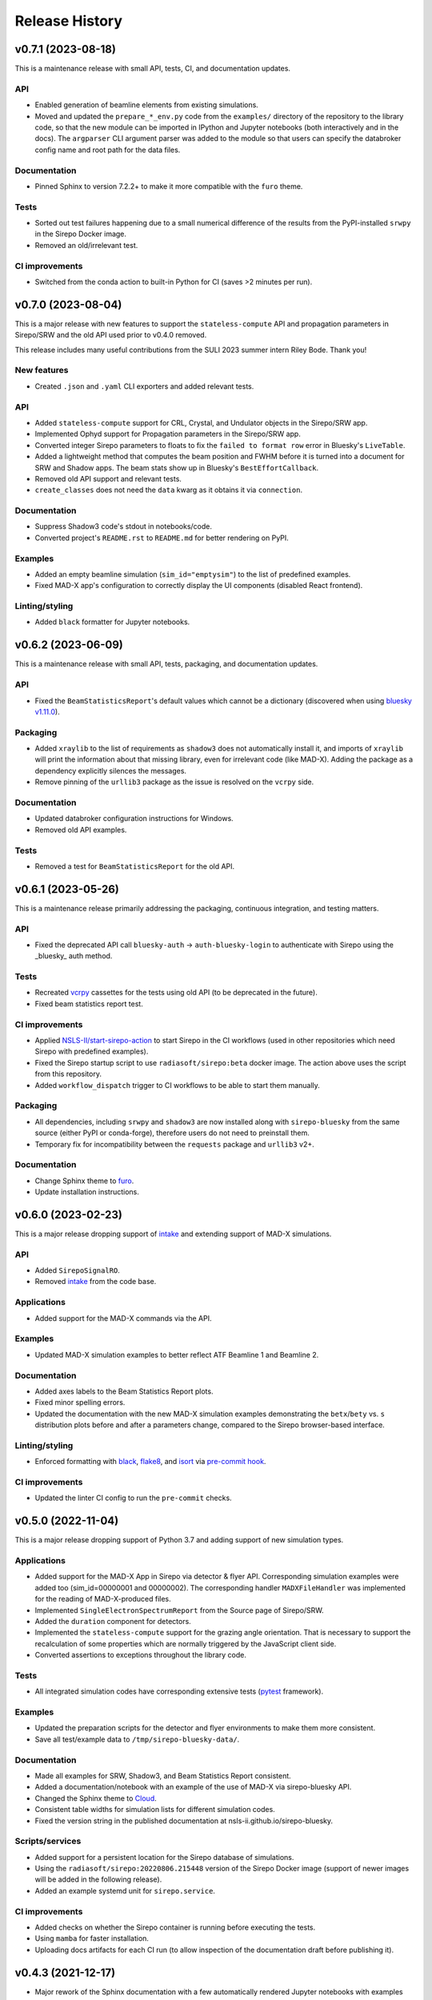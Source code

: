 ===============
Release History
===============

v0.7.1 (2023-08-18)
-------------------

This is a maintenance release with small API, tests, CI, and documentation updates.

API
...

- Enabled generation of beamline elements from existing simulations.
- Moved and updated the ``prepare_*_env.py`` code from the ``examples/``
  directory of the repository to the library code, so that the new module can be
  imported in IPython and Jupyter notebooks (both interactively and in the docs).
  The ``argparser`` CLI argument parser was added to the module so that users can
  specify the databroker config name and root path for the data files.

Documentation
.............

- Pinned Sphinx to version 7.2.2+ to make it more compatible with the ``furo``
  theme.

Tests
.....

- Sorted out test failures happening due to a small numerical difference of the
  results from the PyPI-installed ``srwpy`` in the Sirepo Docker image.
- Removed an old/irrelevant test.

CI improvements
...............

- Switched from the conda action to built-in Python for CI (saves >2 minutes per
  run).


v0.7.0 (2023-08-04)
-------------------

This is a major release with new features to support the ``stateless-compute``
API and propagation parameters in Sirepo/SRW and the old API used prior to
v0.4.0 removed.

This release includes many useful contributions from the SULI 2023 summer intern
Riley Bode. Thank you!

New features
............
- Created ``.json`` and ``.yaml`` CLI exporters and added relevant tests.

API
...
- Added ``stateless-compute`` support for CRL, Crystal, and Undulator objects in
  the Sirepo/SRW app.
- Implemented Ophyd support for Propagation parameters in the Sirepo/SRW app.
- Converted integer Sirepo parameters to floats to fix the ``failed to format
  row`` error in Bluesky's ``LiveTable``.
- Added a lightweight method that computes the beam position and FWHM before it
  is turned into a document for SRW and Shadow apps. The beam stats show up in
  Bluesky's ``BestEffortCallback``.
- Removed old API support and relevant tests.
- ``create_classes`` does not need the ``data`` kwarg as it obtains it via
  ``connection``.

Documentation
.............
- Suppress Shadow3 code's stdout in notebooks/code.
- Converted project's ``README.rst`` to ``README.md`` for better rendering on PyPI.

Examples
........
- Added an empty beamline simulation (``sim_id="emptysim"``) to the list of
  predefined examples.
- Fixed MAD-X app's configuration to correctly display the UI components
  (disabled React frontend).

Linting/styling
................
- Added ``black`` formatter for Jupyter notebooks.


v0.6.2 (2023-06-09)
-------------------
This is a maintenance release with small API, tests, packaging, and documentation updates.

API
...
- Fixed the ``BeamStatisticsReport``'s default values which cannot be a
  dictionary (discovered when using `bluesky v1.11.0
  <https://github.com/bluesky/bluesky/releases/tag/v1.11.0>`_).

Packaging
.........
- Added ``xraylib`` to the list of requirements as ``shadow3`` does not
  automatically install it, and imports of ``xraylib`` will print the
  information about that missing library, even for irrelevant code (like
  MAD-X). Adding the package as a dependency explicitly silences the messages.

- Remove pinning of the ``urllib3`` package as the issue is resolved on the
  ``vcrpy`` side.

Documentation
.............
- Updated databroker configuration instructions for Windows.
- Removed old API examples.

Tests
.....
- Removed a test for ``BeamStatisticsReport`` for the old API.


v0.6.1 (2023-05-26)
-------------------
This is a maintenance release primarily addressing the packaging, continuous
integration, and testing matters.

API
...
- Fixed the deprecated API call ``bluesky-auth`` -> ``auth-bluesky-login`` to
  authenticate with Sirepo using the _bluesky_ auth method.

Tests
.....
- Recreated `vcrpy <https://vcrpy.readthedocs.io/en/latest/>`_ cassettes for
  the tests using old API (to be deprecated in the future).
- Fixed beam statistics report test.

CI improvements
...............
- Applied `NSLS-II/start-sirepo-action
  <https://github.com/NSLS-II/start-sirepo-action>`_ to start Sirepo in the CI
  workflows (used in other repositories which need Sirepo with predefined
  examples).
- Fixed the Sirepo startup script to use ``radiasoft/sirepo:beta`` docker
  image. The action above uses the script from this repository.
- Added ``workflow_dispatch`` trigger to CI workflows to be able to start them
  manually.

Packaging
.........
- All dependencies, including ``srwpy`` and ``shadow3`` are now installed along
  with ``sirepo-bluesky`` from the same source (either PyPI or conda-forge),
  therefore users do not need to preinstall them.
- Temporary fix for incompatibility between the ``requests`` package and
  ``urllib3`` v2+.

Documentation
.............
- Change Sphinx theme to `furo <https://pradyunsg.me/furo/>`_.
- Update installation instructions.


v0.6.0 (2023-02-23)
-------------------
This is a major release dropping support of `intake
<https://intake.readthedocs.io/en/latest/>`_ and extending support of MAD-X
simulations.

API
...
- Added ``SirepoSignalRO``.
- Removed `intake <https://intake.readthedocs.io/en/latest/>`_ from the code
  base.

Applications
............
- Added support for the MAD-X commands via the API.

Examples
........
- Updated MAD-X simulation examples to better reflect ATF Beamline 1 and
  Beamline 2.

Documentation
.............
- Added axes labels to the Beam Statistics Report plots.
- Fixed minor spelling errors.
- Updated the documentation with the new MAD-X simulation examples
  demonstrating the ``betx``/``bety`` vs. ``s`` distribution plots before and
  after a parameters change, compared to the Sirepo browser-based interface.

Linting/styling
................
- Enforced formatting with `black <https://black.readthedocs.io/en/stable/>`_,
  `flake8 <https://flake8.pycqa.org/en/latest/>`_, and `isort
  <https://pycqa.github.io/isort/>`_ via `pre-commit hook
  <https://pre-commit.com/>`_.

CI improvements
...............
- Updated the linter CI config to run the ``pre-commit`` checks.


v0.5.0 (2022-11-04)
-------------------
This is a major release dropping support of Python 3.7 and adding support of
new simulation types.

Applications
............
- Added support for the MAD-X App in Sirepo via detector & flyer API.
  Corresponding simulation examples were added too (sim_id=00000001 and
  00000002). The corresponding handler ``MADXFileHandler`` was implemented for
  the reading of MAD-X-produced files.
- Implemented ``SingleElectronSpectrumReport`` from the Source page of
  Sirepo/SRW.
- Added the ``duration`` component for detectors.
- Implemented the ``stateless-compute`` support for the grazing angle
  orientation. That is necessary to support the recalculation of some
  properties which are normally triggered by the JavaScript client side.
- Converted assertions to exceptions throughout the library code.

Tests
.....
- All integrated simulation codes have corresponding extensive tests (`pytest
  <https://docs.pytest.org/>`_ framework).

Examples
........
- Updated the preparation scripts for the detector and flyer environments to
  make them more consistent.
- Save all test/example data to ``/tmp/sirepo-bluesky-data/``.

Documentation
.............
- Made all examples for SRW, Shadow3, and Beam Statistics Report consistent.
- Added a documentation/notebook with an example of the use of MAD-X via
  sirepo-bluesky API.
- Changed the Sphinx theme to `Cloud <https://cloud-sptheme.readthedocs.io>`_.
- Consistent table widths for simulation lists for different simulation codes.
- Fixed the version string in the published documentation at
  nsls-ii.github.io/sirepo-bluesky.

Scripts/services
................
- Added support for a persistent location for the Sirepo database of
  simulations.
- Using the ``radiasoft/sirepo:20220806.215448`` version of the Sirepo Docker
  image (support of newer images will be added in the following release).
- Added an example systemd unit for ``sirepo.service``.

CI improvements
...............
- Added checks on whether the Sirepo container is running before executing the
  tests.
- Using ``mamba`` for faster installation.
- Uploading docs artifacts for each CI run (to allow inspection of the
  documentation draft before publishing it).


v0.4.3 (2021-12-17)
-------------------
- Major rework of the Sphinx documentation with a few automatically rendered
  Jupyter notebooks with examples and better installation instructions.

v0.4.2 (2021-12-13)
-------------------
- Added CI configs to build and publish Sphinx documentation.
- Updated badges in the ``README.rst`` file (GHA workflows status, PyPI, and
  conda-forge releases).
- Updated documentation with a list of custom SRW and Shadow3 simulations.
- Updated NSLS-II TES SRW and Shadow3 examples (``00000002``) to run faster and
  updated validations in the corresponding tests.
- Added a timing test for the ``BeamStatisticsReport`` (Sirepo/Shadow app).
- Updated versioneer's configuration (`python/cpython#28292
  <https://github.com/python/cpython/pull/28292>`_,
  `https://bugs.python.org/issue45173 <https://bugs.python.org/issue45173>`_).

v0.4.1 (2021-11-10)
-------------------
In this release, we addressed some shortcomings of the granular ophyd objects:

- Generalized classes to work with both ``srw`` and ``shadow`` simulation codes.
- Added JSON components for all "detector" classes.
- Added a class to instantiate the ``BeamStatisticsReport`` as an ophyd
  detector and add thorough integration tests.
- Fixed the issue with the last file from a scan being used for all steps of the
  scan.
- Cleaned up the code from unused comments.
- Improved testing coverage and better handling of the results directories.

Packaging/CI
............
- Removed the upper pin of PyQt5.
- Added linting GHA workflow.

v0.4.0 (2021-10-11)
-------------------
- Refactored the code to use an ophyd object per optical element.
- In addition to the existing ``docker`` to start Sirepo server, this update
  also enabled tests with ``podman``.
- Added the NSLS-II TES beamline examples and test data for SRW and Shadow
  codes.

v0.3.1 (2021-09-22)
-------------------
Various CI updates:

- Use ``testuser`` in auth.db.
- Remove TravisCI config.
- Update scripts to start sirepo and mongo with Docker.

v0.3.0 (2021-08-17)
-------------------
- add support and tests for Shadow simulations
- add support for accessing Sirepo's ``simulation-list``

v0.2.0 (2021-04-22)
-------------------
- add support for latest radiasoft/sirepo:beta Docker images
- update for compatibility with databroker v1.x.x
- fix tests

v0.1.0 (2020-09-02)
-------------------
Working version with multiple flyers.

v0.0.2 (2020-03-02)
-------------------
N/A

v0.0.1 - Initial Release (2020-03-02)
-------------------------------------
Initial release of the installable library.
